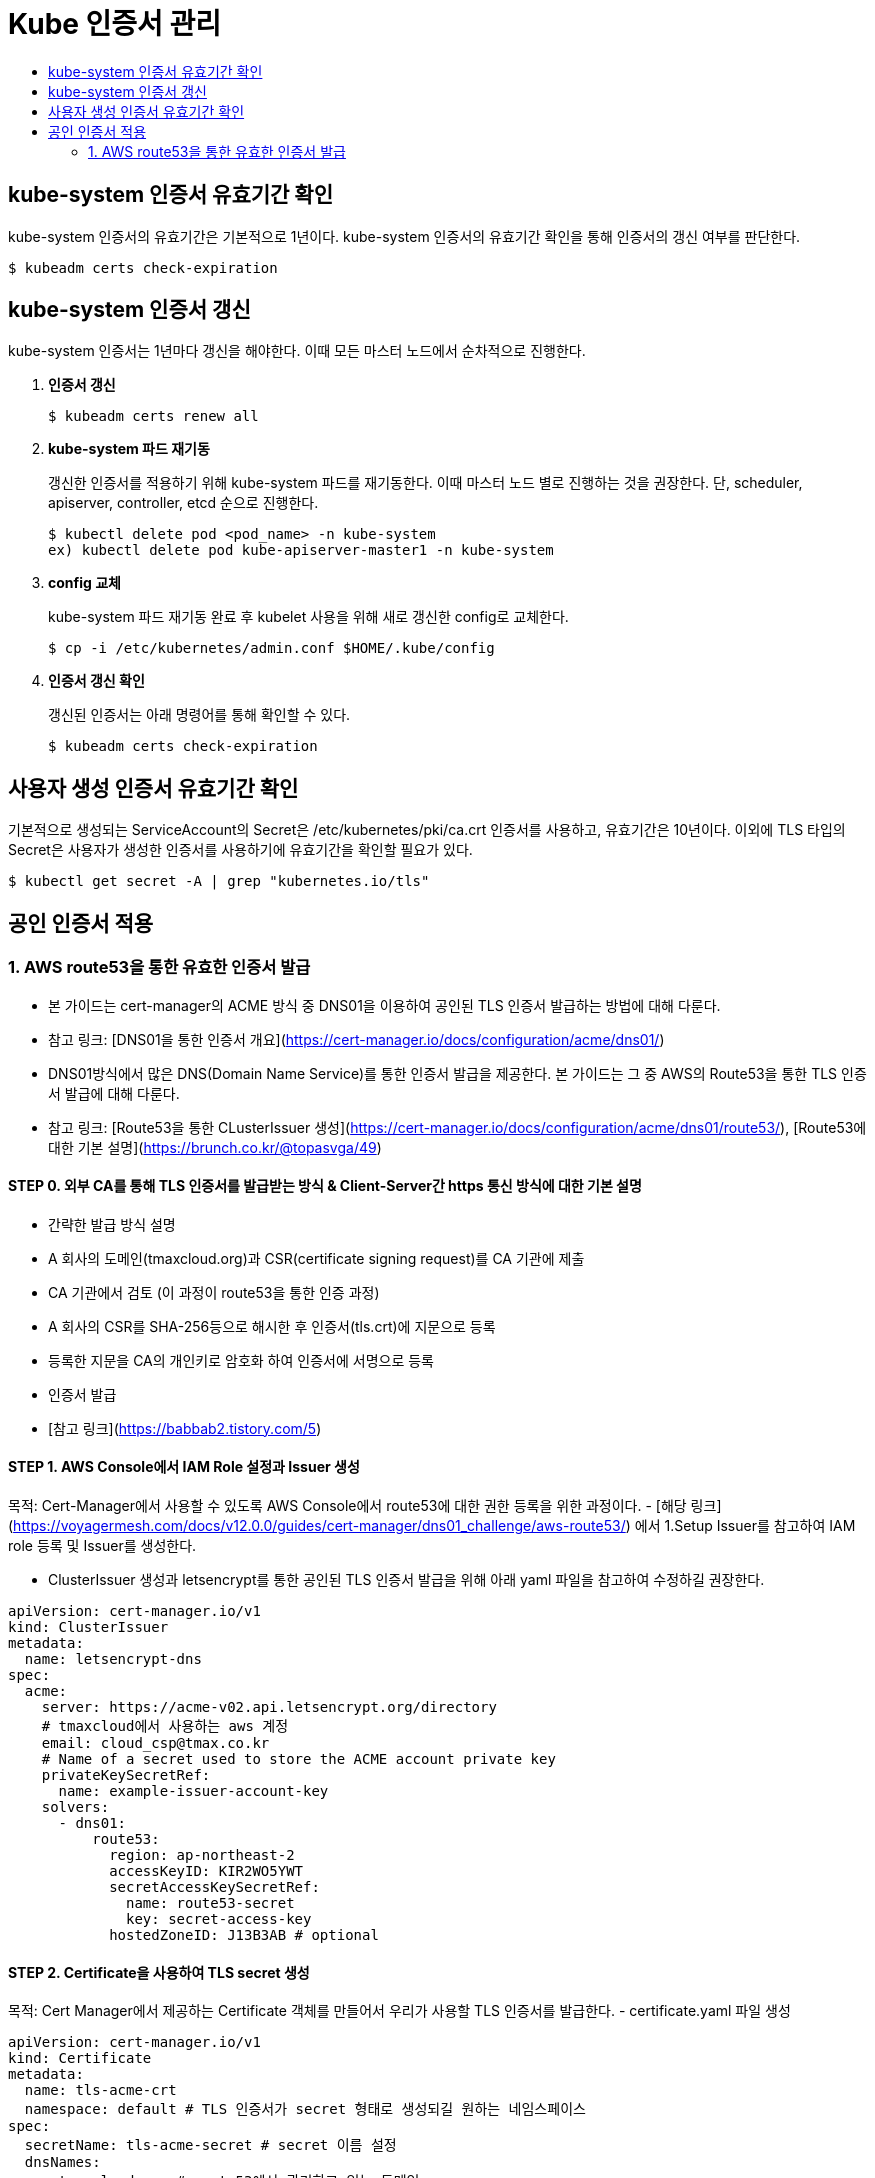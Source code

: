 = Kube 인증서 관리
:toc:
:toc-title:

== kube-system 인증서 유효기간 확인

kube-system 인증서의 유효기간은 기본적으로 1년이다. kube-system 인증서의 유효기간 확인을 통해 인증서의 갱신 여부를 판단한다.
----
$ kubeadm certs check-expiration
----

== kube-system 인증서 갱신

kube-system 인증서는 1년마다 갱신을 해야한다. 이때 모든 마스터 노드에서 순차적으로 진행한다.

. *인증서 갱신*
+
----
$ kubeadm certs renew all
----

. *kube-system 파드 재기동*
+
갱신한 인증서를 적용하기 위해 kube-system 파드를 재기동한다. 이때 마스터 노드 별로 진행하는 것을 권장한다.
단, scheduler, apiserver, controller, etcd 순으로 진행한다.
+
----
$ kubectl delete pod <pod_name> -n kube-system
ex) kubectl delete pod kube-apiserver-master1 -n kube-system
----

. *config 교체*
+
kube-system 파드 재기동 완료 후 kubelet 사용을 위해 새로 갱신한 config로 교체한다.
+
----
$ cp -i /etc/kubernetes/admin.conf $HOME/.kube/config
----

. *인증서 갱신 확인*
+
갱신된 인증서는 아래 명령어를 통해 확인할 수 있다.
+
----
$ kubeadm certs check-expiration
----

== 사용자 생성 인증서 유효기간 확인

기본적으로 생성되는 ServiceAccount의 Secret은 /etc/kubernetes/pki/ca.crt 인증서를 사용하고, 유효기간은 10년이다. 이외에 TLS 타입의 Secret은 사용자가 생성한 인증서를 사용하기에 유효기간을 확인할 필요가 있다.

----
$ kubectl get secret -A | grep "kubernetes.io/tls"
----

== 공인 인증서 적용
### 1. AWS route53을 통한 유효한 인증서 발급
- 본 가이드는 cert-manager의 ACME 방식 중 DNS01을 이용하여 공인된 TLS 인증서 발급하는 방법에 대해 다룬다.
  - 참고 링크: [DNS01을 통한 인증서 개요](https://cert-manager.io/docs/configuration/acme/dns01/)
- DNS01방식에서 많은 DNS(Domain Name Service)를 통한 인증서 발급을 제공한다. 본 가이드는 그 중 AWS의 Route53을 통한 TLS 인증서 발급에 대해 다룬다. 
  - 참고 링크: [Route53을 통한 CLusterIssuer 생성](https://cert-manager.io/docs/configuration/acme/dns01/route53/),
    [Route53에 대한 기본 설명](https://brunch.co.kr/@topasvga/49) 

#### STEP 0. 외부 CA를 통해 TLS 인증서를 발급받는 방식 & Client-Server간 https 통신 방식에 대한 기본 설명 
- 간략한 발급 방식 설명 
  - A 회사의 도메인(tmaxcloud.org)과 CSR(certificate signing request)를 CA 기관에 제출 
  - CA 기관에서 검토 (이 과정이 route53을 통한 인증 과정) 
  - A 회사의 CSR를 SHA-256등으로 해시한 후 인증서(tls.crt)에 지문으로 등록 
  - 등록한 지문을 CA의 개인키로 암호화 하여 인증서에 서명으로 등록 
  - 인증서 발급
- [참고 링크](https://babbab2.tistory.com/5)

#### STEP 1. AWS Console에서 IAM Role 설정과 Issuer 생성
목적: Cert-Manager에서 사용할 수 있도록 AWS Console에서 route53에 대한 권한 등록을 위한 과정이다.
- [해당 링크](https://voyagermesh.com/docs/v12.0.0/guides/cert-manager/dns01_challenge/aws-route53/) 에서 1.Setup Issuer를 참고하여 IAM role 등록 및 Issuer를 생성한다.

- ClusterIssuer 생성과 letsencrypt를 통한 공인된 TLS 인증서 발급을 위해 아래 yaml 파일을 참고하여 수정하길 권장한다. 
```yaml
apiVersion: cert-manager.io/v1
kind: ClusterIssuer
metadata:
  name: letsencrypt-dns
spec:
  acme:
    server: https://acme-v02.api.letsencrypt.org/directory
    # tmaxcloud에서 사용하는 aws 계정 
    email: cloud_csp@tmax.co.kr
    # Name of a secret used to store the ACME account private key
    privateKeySecretRef:
      name: example-issuer-account-key
    solvers:
      - dns01:
          route53:
            region: ap-northeast-2
            accessKeyID: KIR2WO5YWT
            secretAccessKeySecretRef:
              name: route53-secret
              key: secret-access-key
            hostedZoneID: J13B3AB # optional
```

#### STEP 2. Certificate을 사용하여 TLS secret 생성  
목적: Cert Manager에서 제공하는 Certificate 객체를 만들어서 우리가 사용할 TLS 인증서를 발급한다. 
- certificate.yaml 파일 생성 
```yaml
apiVersion: cert-manager.io/v1
kind: Certificate
metadata:
  name: tls-acme-crt
  namespace: default # TLS 인증서가 secret 형태로 생성되길 원하는 네임스페이스  
spec:
  secretName: tls-acme-secret # secret 이름 설정 
  dnsNames:
    - tmaxcloud.org # route53에서 관리하고 있는 도메인 
    - "*.tmaxcloud.org" 
  issuerRef:
    name: letsencrypt-dns # 위에 생성한 clusterIusser와 동일 
    kind: ClusterIssuer
```

#### STEP 3. ingress-controller에 해당 인증서를 default 인증서로 사용 
- api-gateway(traefik) 일 경우: tlsstore.yaml을 생성한다. (traefik 설치되어 있다고 가정)
```yaml
apiVersion: traefik.containo.us/v1alpha1
kind: TLSStore
metadata:
  name: default
  namespace: default # TLS 인증서가 secret 형태로 생성되길 원하는 네임스페이스  
spec:
  defaultCertificate:
    secretName: tls-acme-secret
```
- nginx-ingress-controller 일 경우: nginx-ingress-controller 파드의 arg를 추가한다. 
```yaml
containers:
- args:
    - --default-ssl-certificate=default/tls-acme-secret
```
